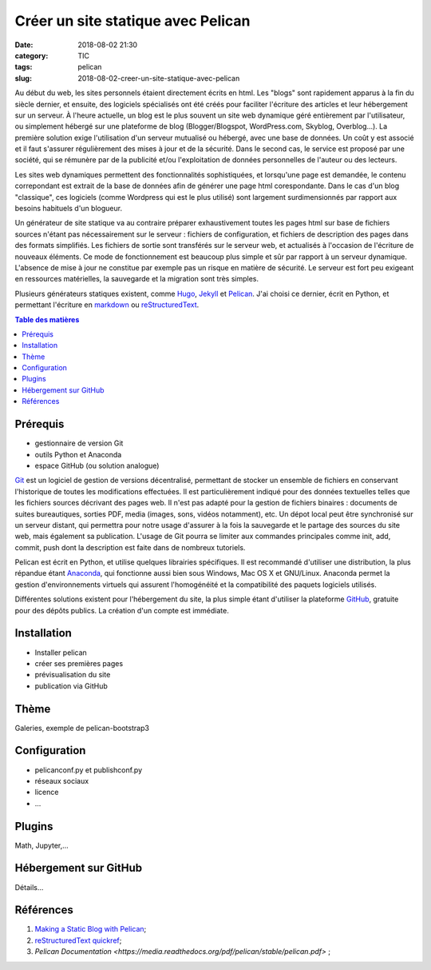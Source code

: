Créer un site statique avec Pelican
###################################

:date: 2018-08-02 21:30
:category: TIC
:tags: pelican
:slug: 2018-08-02-creer-un-site-statique-avec-pelican

Au début du web, les sites personnels étaient directement écrits en html. Les "blogs" sont rapidement apparus à la fin du siècle dernier, et ensuite, des logiciels spécialisés ont été créés pour faciliter l'écriture des articles et leur hébergement sur un serveur. À l'heure actuelle, un blog est le plus souvent un site web dynamique géré entièrement par l'utilisateur, ou simplement hébergé sur une plateforme de blog (Blogger/Blogspot, WordPress.com, Skyblog, Overblog...). La première solution exige l'utilisation d'un serveur mutualisé ou hébergé, avec une base de données. Un coût y est associé et il faut s'assurer régulièrement des mises à jour et de la sécurité. Dans le second cas, le service est proposé par une société, qui se rémunère par de la publicité et/ou l'exploitation de données personnelles de l'auteur ou des lecteurs.

Les sites web dynamiques permettent des fonctionnalités sophistiquées, et lorsqu'une page est demandée, le contenu correpondant est extrait de la base de données afin de générer une page html corespondante. Dans le cas d'un blog "classique", ces logiciels (comme Wordpress qui est le plus utilisé) sont largement surdimensionnés par rapport aux besoins habituels d'un blogueur.

Un générateur de site statique va au contraire préparer exhaustivement toutes les pages html sur base de fichiers sources n'étant pas nécessairement sur le serveur : fichiers de configuration, et fichiers de description des pages dans des formats simplifiés. Les fichiers de sortie sont transférés sur le serveur web, et actualisés à l'occasion de l'écriture de nouveaux éléments. Ce mode de fonctionnement est beaucoup plus simple et sûr par rapport à un serveur dynamique. L'absence de mise à jour ne constitue par exemple pas un risque en matière de sécurité. Le serveur est fort peu exigeant en ressources matérielles, la sauvegarde et la migration sont très simples.

Plusieurs générateurs statiques existent, comme `Hugo <https://gohugo.io/>`_, `Jekyll <https://jekyllrb.com/>`_ et `Pelican <https://blog.getpelican.com/>`_. J'ai choisi ce dernier, écrit en Python, et permettant l'écriture en `markdown <https://daringfireball.net/projects/markdown/>`_ ou `reStructuredText <https://fr.wikipedia.org/wiki/ReStructuredText>`_.

.. contents:: Table des matières

Prérequis
=========
- gestionnaire de version Git
- outils Python et Anaconda
- espace GitHub (ou solution analogue)

`Git <https://fr.wikipedia.org/wiki/Git>`_ est un logiciel de gestion de versions décentralisé, permettant de stocker un ensemble de fichiers en conservant l'historique de toutes les modifications effectuées. Il est particulièrement indiqué pour des données textuelles telles que les fichiers sources décrivant des pages web. Il n'est pas adapté pour la gestion de fichiers binaires : documents de suites bureautiques, sorties PDF, media (images, sons, vidéos notamment), etc. Un dépot local peut être synchronisé sur un serveur distant, qui permettra pour notre usage d'assurer à la fois la sauvegarde et le partage des sources du site web, mais également sa publication. L'usage de Git pourra se limiter aux commandes principales comme init, add, commit, push dont la description est faite dans de nombreux tutoriels.

Pelican est écrit en Python, et utilise quelques librairies spécifiques. Il est recommandé d'utiliser une distribution, la plus répandue étant `Anaconda <https://www.anaconda.com/>`_, qui fonctionne aussi bien sous Windows, Mac OS X et GNU/Linux. Anaconda permet la gestion d'environnements virtuels qui assurent l'homogénéité et la compatibilité des paquets logiciels utilisés.

Différentes solutions existent pour l'hébergement du site, la plus simple étant d'utiliser la plateforme `GitHub <https://github.com/>`_, gratuite pour des dépôts publics. La création d'un compte est immédiate.


Installation
============
- Installer pelican
- créer ses premières pages
- prévisualisation du site
- publication via GitHub


Thème
=====
Galeries, exemple de pelican-bootstrap3


Configuration
=============
- pelicanconf.py et publishconf.py
- réseaux sociaux
- licence
- ...

Plugins
=======
Math, Jupyter,...

Hébergement sur GitHub
======================
Détails...

Références
==========

#. `Making a Static Blog with Pelican <http://nafiulis.me/making-a-static-blog-with-pelican.html>`_;
#. `reStructuredText quickref <http://docutils.sourceforge.net/docs/user/rst/quickref.html>`_;
#. `Pelican Documentation <https://media.readthedocs.org/pdf/pelican/stable/pelican.pdf>` ;